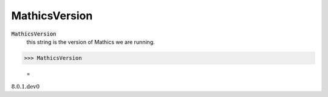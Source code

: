 MathicsVersion
==============


:code:`MathicsVersion`
    this string is the version of Mathics we are running.





>>> MathicsVersion

    =
:math:`\text{8.0.1.dev0}`


